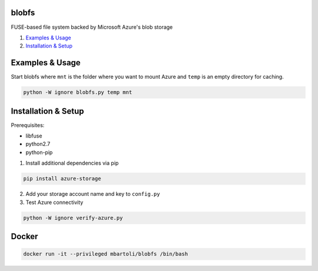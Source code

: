 blobfs
======
FUSE-based file system backed by Microsoft Azure's blob storage

1. `Examples & Usage <#examples--usage>`_
2. `Installation & Setup <#installation-setup>`_

|Python Version| |License Type|

Examples & Usage
================
Start blobfs where ``mnt`` is the folder where you want to mount Azure and ``temp`` is an empty directory for caching.

.. code:: bash

    python -W ignore blobfs.py temp mnt 

Installation & Setup
====================

Prerequisites:

- libfuse

- python2.7

- python-pip


1. Install additional dependencies via pip 

.. code:: bash 

    pip install azure-storage

2. Add your storage account name and key to ``config.py``

3. Test Azure connectivity 

.. code:: bash 

    python -W ignore verify-azure.py
    
Docker
================
.. code:: bash

    docker run -it --privileged mbartoli/blobfs /bin/bash

.. |Python Version| image:: https://img.shields.io/badge/python-2.7-yellow.svg
    :target: https://www.python.org/

.. |License Type| image:: https://img.shields.io/badge/license-APLv2-blue.svg
    :target: https://github.com/mbartoli/blobfs/blob/master/LICENSE
